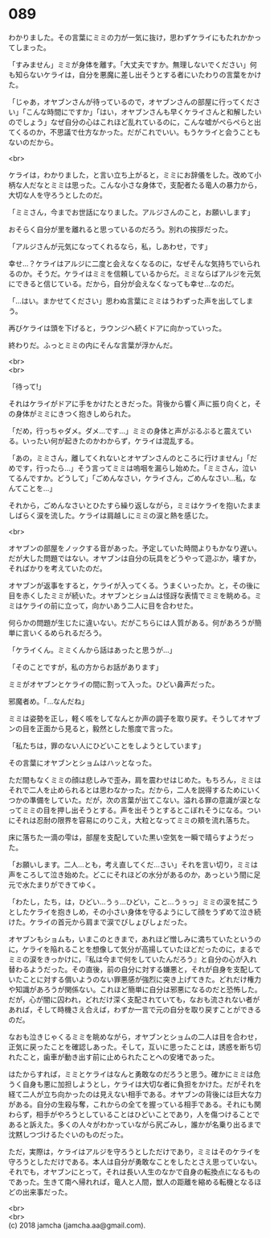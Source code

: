 #+OPTIONS: toc:nil
#+OPTIONS: \n:t

* 089

  わかりました。その言葉にミミの力が一気に抜け，思わずケライにもたれかかってしまった。

  「すみません」ミミが身体を離す。「大丈夫ですか。無理しないでください」何も知らないケライは，自分を悪魔に差し出そうとする者にいたわりの言葉をかけた。

  「じゃあ，オヤブンさんが待っているので，オヤブンさんの部屋に行ってください」「こんな時間にですか」「はい，オヤブンさんも早くケライさんと和解したいのでしょう」なぜ自分の心はこれほど乱れているのに，こんな嘘がぺらぺらと出てくるのか，不思議で仕方なかった。だがこれでいい。もうケライと会うこともないのだから。

  <br>

  ケライは，わかりました，と言い立ち上がると，ミミにお辞儀をした。改めて小柄な人だなとミミは思った。こんな小さな身体で，支配者たる竜人の暴力から，大切な人を守ろうとしたのだ。

  「ミミさん，今までお世話になりました。アルジさんのこと，お願いします」

  おそらく自分が里を離れると思っているのだろう。別れの挨拶だった。

  「アルジさんが元気になってくれるなら，私，しあわせ，です」

  幸せ…？ケライはアルジに二度と会えなくなるのに，なぜそんな気持ちでいられるのか。そうだ。ケライはミミを信頼しているからだ。ミミならばアルジを元気にできると信じている。だから，自分が会えなくなっても幸せ…なのだ。

  「…はい。まかせてください」思わぬ言葉にミミはうわずった声を出してしまう。

  再びケライは頭を下げると，ラウンジへ続くドアに向かっていった。

  終わりだ。ふっとミミの内にそんな言葉が浮かんだ。

  <br>
  <br>

  「待って!」

  それはケライがドアに手をかけたときだった。背後から響く声に振り向くと，その身体がミミにきつく抱きしめられた。

  「だめ，行っちゃダメ。ダメ…です…」ミミの身体と声がぶるぶると震えている。いったい何が起きたのかわからず，ケライは混乱する。

  「あの，ミミさん，離してくれないとオヤブンさんのところに行けません」「だめです，行ったら…」そう言ってミミは嗚咽を漏らし始めた。「ミミさん，泣いてるんですか。どうして」「ごめんなさい，ケライさん，ごめんなさい…私，なんてことを…」

  それから，ごめんなさいとひたすら繰り返しながら，ミミはケライを抱いたまましばらく涙を流した。ケライは肩越しにミミの涙と熱を感じた。

  <br>

  オヤブンの部屋をノックする音があった。予定していた時間よりもかなり遅い。だが大した問題ではない。オヤブンは自分の玩具をどうやって遊ぶか，壊すか，そればかりを考えていたのだ。

  オヤブンが返事をすると，ケライが入ってくる。うまくいったか。と，その後に目を赤くしたミミが続いた。オヤブンとショムは怪訝な表情でミミを眺める。ミミはケライの前に立って，向かいあう二人に目を合わせた。

  何らかの問題が生じたに違いない。だがこちらには人質がある。何があろうが簡単に言いくるめられるだろう。

  「ケライくん。ミミくんから話はあったと思うが…」

  「そのことですが，私の方からお話があります」

  ミミがオヤブンとケライの間に割って入った。ひどい鼻声だった。

  邪魔者め。「…なんだね」

  ミミは姿勢を正し，軽く咳をしてなんとか声の調子を取り戻す。そうしてオヤブンの目を正面から見ると，毅然とした態度で言った。

  「私たちは，罪のない人にひどいことをしようとしています」

  その言葉にオヤブンとショムはハッとなった。

  ただ間もなくミミの顔は悲しみで歪み，肩を震わせはじめた。もちろん，ミミはそれで二人を止められるとは思わなかった。だから，二人を説得するためにいくつかの準備をしていた。だが，次の言葉が出てこない。溢れる罪の意識が涙となってミミの目を押し出そうとする。声を出そうとするとこぼれそうになる。ついにそれは忍耐の限界を容易にのりこえ，大粒となってミミの頬を流れ落ちた。

  床に落ちた一滴の雫は，部屋を支配していた黒い空気を一瞬で晴らすようだった。

  「お願いします。二人…とも，考え直してくだ…さい」それを言い切り，ミミは声をころして泣き始めた。どこにそれほどの水分があるのか，あっという間に足元で水たまりができてゆく。

  「わたし，たち，は，ひどい…うぅ…ひどい，こと…うぅっ」ミミの涙を拭こうとしたケライを抱きしめ，その小さい身体を守るようにして顔をうずめて泣き続けた。ケライの首元から肩まで涙でびしょびしょだった。

  オヤブンもショムも，いまこのときまで，あれほど憎しみに満ちていたというのに，ケライを陥れることを想像して気分が高揚していたほどだったのに，まるでミミの涙をきっかけに，『私は今まで何をしていたんだろう』と自分の心が入れ替わるようだった。その直後，前の自分に対する嫌悪と，それが自身を支配していたことに対する償いようのない罪悪感が強烈に突き上げてきた。どれだけ権力や知識があろうが関係ない。これほど簡単に自分は邪悪になるのだと恐怖した。だが，心が闇に囚われ，どれだけ深く支配されていても，なおも流されない者があれば，そして時機さえ合えば，わずか一言で元の自分を取り戻すことができるのだ。

  なおも泣きじゃくるミミを眺めながら，オヤブンとショムの二人は目を合わせ，正気に戻ったことを確認しあった。そして，互いに思ったことは，誘惑を断ち切れたこと，歯車が動き出す前に止められたことへの安堵であった。

  はたからすれば，ミミとケライはなんと勇敢なのだろうと思う。確かにミミは危うく自身も悪に加担しようとし，ケライは大切な者に負担をかけた。だがそれを経て二人が立ち向かったのは見えない相手である。オヤブンの背後には巨大な力がある。自分の生殺与奪，これからの全てを握っている相手である。それにも関わらず，相手がやろうとしていることはひどいことであり，人を傷つけることであると訴えた。多くの人々がわかっていながら尻ごみし，誰かが名乗り出るまで沈黙しつづけるたぐいのものだった。

  ただ，実際は，ケライはアルジを守ろうとしただけであり，ミミはそのケライを守ろうとしただけである。本人は自分が勇敢なことをしたとさえ思っていない。それでも，オヤブンにとって，それは長い人生のなかで自身の転換点になるものであった。生きて南へ帰れれば，竜人と人間，獣人の距離を縮める転機となるほどの出来事だった。

  <br>
  <br>
  (c) 2018 jamcha (jamcha.aa@gmail.com).

  [[http://creativecommons.org/licenses/by-nc-sa/4.0/deed][file:http://i.creativecommons.org/l/by-nc-sa/4.0/88x31.png]]
